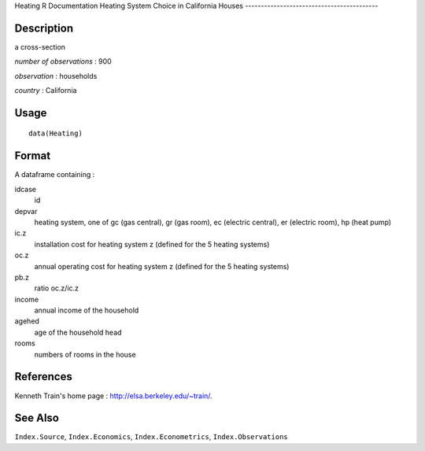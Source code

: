 Heating
R Documentation
Heating System Choice in California Houses
------------------------------------------

Description
~~~~~~~~~~~

a cross-section

*number of observations* : 900

*observation* : households

*country* : California

Usage
~~~~~

::

    data(Heating)

Format
~~~~~~

A dataframe containing :

idcase
    id

depvar
    heating system, one of gc (gas central), gr (gas room), ec
    (electric central), er (electric room), hp (heat pump)

ic.z
    installation cost for heating system z (defined for the 5 heating
    systems)

oc.z
    annual operating cost for heating system z (defined for the 5
    heating systems)

pb.z
    ratio oc.z/ic.z

income
    annual income of the household

agehed
    age of the household head

rooms
    numbers of rooms in the house


References
~~~~~~~~~~

Kenneth Train's home page :
`http://elsa.berkeley.edu/~train/ <http://elsa.berkeley.edu/~train/>`_.

See Also
~~~~~~~~

``Index.Source``, ``Index.Economics``, ``Index.Econometrics``,
``Index.Observations``


